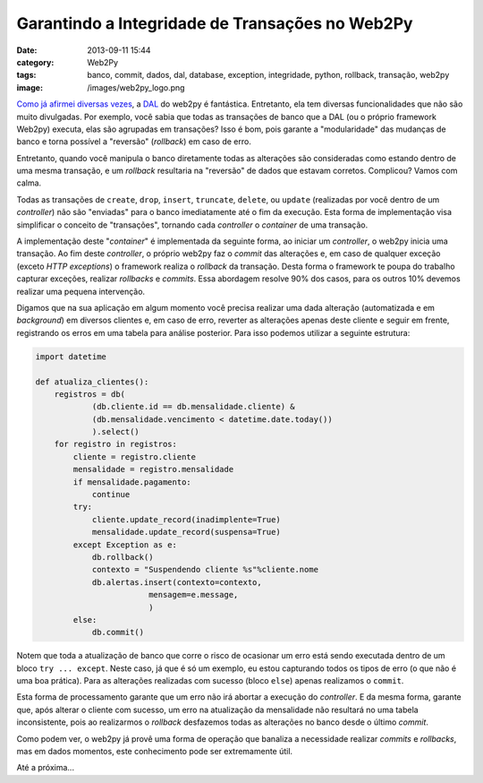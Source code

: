 Garantindo a Integridade de Transações no Web2Py
################################################
:date: 2013-09-11 15:44
:category: Web2Py
:tags: banco, commit, dados, dal, database, exception, integridade, python, rollback, transação, web2py
:image: /images/web2py_logo.png

`Como`_ `já`_ `afirmei`_ `diversas`_ `vezes`_, a `DAL`_ do web2py é
fantástica. Entretanto, ela tem diversas funcionalidades que não são
muito divulgadas. Por exemplo, você sabia que todas as transações de
banco que a DAL (ou o próprio framework Web2py) executa, elas são
agrupadas em transações? Isso é bom, pois garante a "modularidade" das
mudanças de banco e torna possível a "reversão" (*rollback*) em caso de
erro.

.. image:: {filename}/images/web2py.jpg
	:align: center
	:target: {filename}/images/web2py.jpg
	:alt: web2py

Entretanto, quando você manipula o banco diretamente todas as alterações
são consideradas como estando dentro de uma mesma transação, e um
*rollback* resultaria na "reversão" de dados que estavam corretos.
Complicou? Vamos com calma.

.. more

Todas as transações de ``create``, ``drop``, ``insert``, ``truncate``,
``delete``, ou ``update`` (realizadas por você dentro de um
*controller*) não são "enviadas" para o banco imediatamente até o fim da
execução. Esta forma de implementação visa simplificar o conceito de
"transações", tornando cada *controller* o *container* de uma transação.

A implementação deste "*container*" é implementada da seguinte forma, ao
iniciar um *controller*, o web2py inicia uma transação. Ao fim deste
*controller*, o próprio web2py faz o *commit* das alterações e, em caso
de qualquer exceção (exceto *HTTP exceptions*) o framework realiza o
*rollback* da transação. Desta forma o framework te poupa do trabalho
capturar exceções, realizar *rollbacks* e *commits*. Essa abordagem
resolve 90% dos casos, para os outros 10% devemos realizar uma pequena
intervenção.

Digamos que na sua aplicação em algum momento você precisa realizar uma
dada alteração (automatizada e em *background*) em diversos clientes e,
em caso de erro, reverter as alterações apenas deste cliente e seguir em
frente, registrando os erros em uma tabela para análise posterior. Para
isso podemos utilizar a seguinte estrutura:

.. code-block:: python
    
    import datetime

    def atualiza_clientes():
        registros = db(
                (db.cliente.id == db.mensalidade.cliente) &
                (db.mensalidade.vencimento < datetime.date.today())
                ).select()
        for registro in registros:
            cliente = registro.cliente
            mensalidade = registro.mensalidade
            if mensalidade.pagamento:
                continue
            try:
                cliente.update_record(inadimplente=True)
                mensalidade.update_record(suspensa=True)
            except Exception as e:
                db.rollback()
                contexto = "Suspendendo cliente %s"%cliente.nome
                db.alertas.insert(contexto=contexto,
                            mensagem=e.message,
                            )
            else:
                db.commit()

Notem que toda a atualização de banco que corre o risco de ocasionar um
erro está sendo executada dentro de um bloco ``try ... except``. Neste
caso, já que é só um exemplo, eu estou capturando todos os tipos de erro
(o que não é uma boa prática). Para as alterações realizadas com sucesso
(bloco ``else``) apenas realizamos o ``commit``.

Esta forma de processamento garante que um erro não irá abortar a
execução do *controller*. E da mesma forma, garante que, após alterar o
cliente com sucesso, um erro na atualização da mensalidade não resultará
no uma tabela inconsistente, pois ao realizarmos o *rollback* desfazemos
todas as alterações no banco desde o último *commit*.

Como podem ver, o web2py já provê uma forma de operação que banaliza a
necessidade realizar *commits* e *rollbacks*, mas em dados momentos,
este conhecimento pode ser extremamente útil.

Até a próxima...

.. _Como: /pt/conhecendo-dal-framework-web2py
.. _já: /pt/melhorando-desempenho-das-consultas-web2py-2
.. _afirmei: /pt/paginando-consultas-web2py
.. _diversas: /pt/reutilizando-consultas-web2py
.. _vezes: /pt/web2py-abstraindo-dal-corretamente
.. _DAL: /pt/tag/dal
